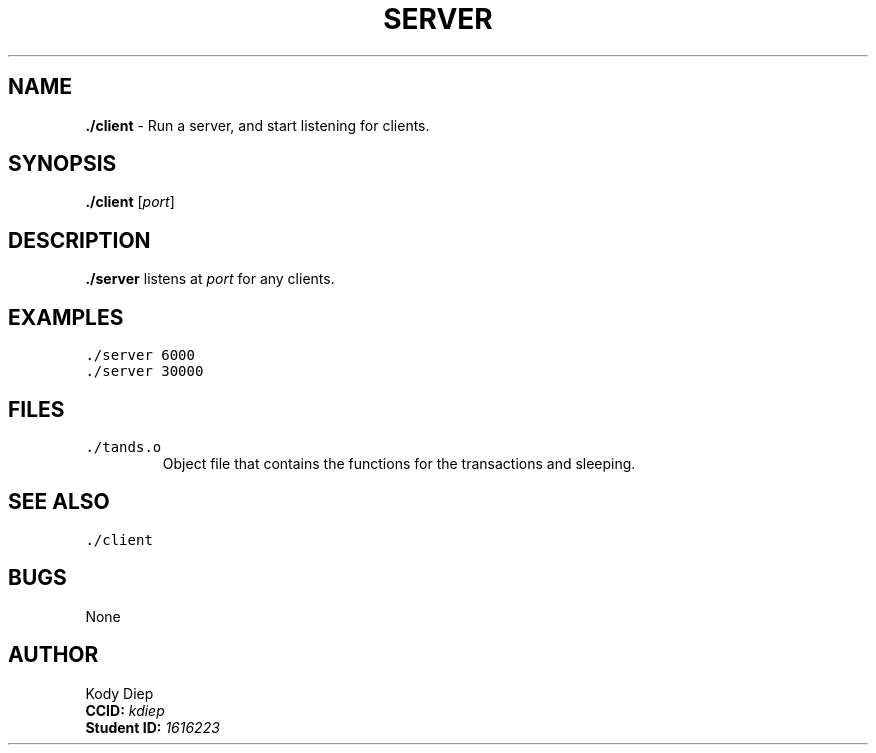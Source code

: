 .TH SERVER "November 26, 2022" "Server Version 1.0"
.SH NAME
\fB./client\fP \- Run a server, and start listening for clients.
.SH SYNOPSIS
\fB./client\fP [\fIport\fP]
.SH DESCRIPTION
\fB./server\fP listens at \fIport\fP for any clients.
.SH EXAMPLES
.TP
\fC./server 6000
.TP
\fC./server 30000
.SH FILES
.TP
\fC./tands.o\fR
Object file that contains the functions for the transactions and sleeping.
.SH SEE ALSO
.TP
\fC./client\fR
.SH BUGS
None
.SH AUTHOR
Kody Diep 
 \fBCCID:\fP \fIkdiep\fR  
 \fBStudent ID:\fP \fI1616223\fR